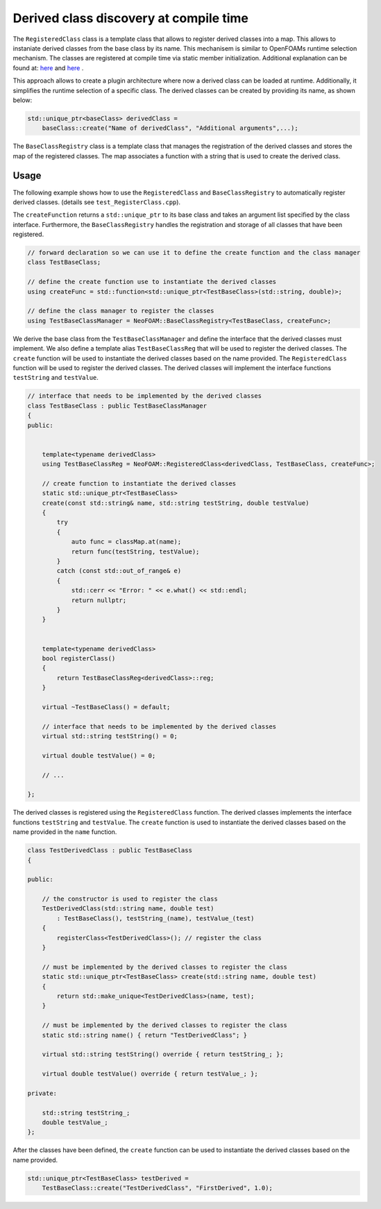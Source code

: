 .. _basics_RegisteredClass:

Derived class discovery at compile time
=======================================

The ``RegisteredClass`` class is a template class that allows to register derived classes into a map. This allows to instaniate derived classes from the base class by its name.  This mechanisem is similar to OpenFOAMs runtime selection mechanism. The classes are registered at compile time via static member initialization. Additional explanation can be found at: `here <https://stackoverflow.com/questions/52354538/derived-class-discovery-at-compile-time>`_ and  `here <https://stackoverflow.com/questions/10332725/how-to-automatically-register-a-class-on-creation>`_ .

This approach allows to create a plugin architecture where now a derived class can be loaded at runtime. Additionally, it simplifies the runtime selection of a specific class. The derived classes can be created by providing its  name, as shown below:

.. code-block:: cpp

    std::unique_ptr<baseClass> derivedClass =
        baseClass::create("Name of derivedClass", "Additional arguments",...);


.. doxygenclass:: NeoFOAM::RegisteredClass
   :members:

The ``BaseClassRegistry`` class is a template class that manages the registration of the derived classes and stores the map of the registered classes. The map associates a function with a string that is used to create the derived class.

.. doxygenclass:: NeoFOAM::BaseClassRegistry
   :members:

Usage
^^^^^

The following example shows how to use the ``RegisteredClass`` and ``BaseClassRegistry`` to automatically register derived classes. (details see ``test_RegisterClass.cpp``).

The ``createFunction`` returns a ``std::unique_ptr`` to its base class and takes an argument list specified by the class interface. Furthermore, the ``BaseClassRegistry`` handles the registration and storage of all classes that have been registered.


.. code-block:: cpp

    // forward declaration so we can use it to define the create function and the class manager
    class TestBaseClass;

    // define the create function use to instantiate the derived classes
    using createFunc = std::function<std::unique_ptr<TestBaseClass>(std::string, double)>;

    // define the class manager to register the classes
    using TestBaseClassManager = NeoFOAM::BaseClassRegistry<TestBaseClass, createFunc>;

We derive the base class from the ``TestBaseClassManager`` and define the interface that the derived classes must implement. We also define a template alias ``TestBaseClassReg`` that will be used to register the derived classes. The ``create`` function will be used to instantiate the derived classes based on the name provided. The ``RegisteredClass`` function will be used to register the derived classes. The derived classes will implement the interface functions ``testString`` and ``testValue``.

.. code-block:: cpp

    // interface that needs to be implemented by the derived classes
    class TestBaseClass : public TestBaseClassManager
    {
    public:


        template<typename derivedClass>
        using TestBaseClassReg = NeoFOAM::RegisteredClass<derivedClass, TestBaseClass, createFunc>;

        // create function to instantiate the derived classes
        static std::unique_ptr<TestBaseClass>
        create(const std::string& name, std::string testString, double testValue)
        {
            try
            {
                auto func = classMap.at(name);
                return func(testString, testValue);
            }
            catch (const std::out_of_range& e)
            {
                std::cerr << "Error: " << e.what() << std::endl;
                return nullptr;
            }
        }


        template<typename derivedClass>
        bool registerClass()
        {
            return TestBaseClassReg<derivedClass>::reg;
        }

        virtual ~TestBaseClass() = default;

        // interface that needs to be implemented by the derived classes
        virtual std::string testString() = 0;

        virtual double testValue() = 0;

        // ...

    };

The derived classes is registered using the ``RegisteredClass`` function. The derived classes implements the interface functions ``testString`` and ``testValue``. The ``create`` function is used to instantiate the derived classes based on the name provided in the ``name`` function.

.. code-block:: cpp

    class TestDerivedClass : public TestBaseClass
    {

    public:

        // the constructor is used to register the class
        TestDerivedClass(std::string name, double test)
            : TestBaseClass(), testString_(name), testValue_(test)
        {
            registerClass<TestDerivedClass>(); // register the class
        }

        // must be implemented by the derived classes to register the class
        static std::unique_ptr<TestBaseClass> create(std::string name, double test)
        {
            return std::make_unique<TestDerivedClass>(name, test);
        }

        // must be implemented by the derived classes to register the class
        static std::string name() { return "TestDerivedClass"; }

        virtual std::string testString() override { return testString_; };

        virtual double testValue() override { return testValue_; };

    private:

        std::string testString_;
        double testValue_;
    };


After the classes have been defined,  the ``create`` function can be used to instantiate the derived classes based on the name provided.

.. code-block:: cpp

    std::unique_ptr<TestBaseClass> testDerived =
        TestBaseClass::create("TestDerivedClass", "FirstDerived", 1.0);
